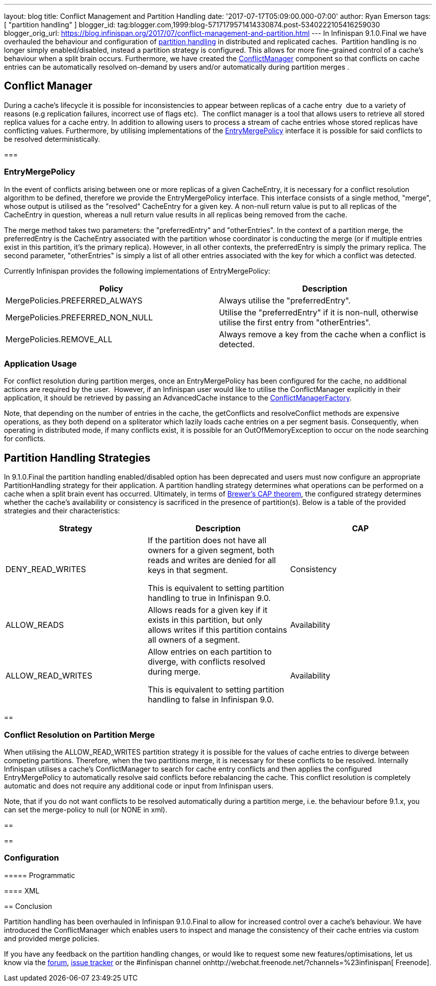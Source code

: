 ---
layout: blog
title: Conflict Management and Partition Handling
date: '2017-07-17T05:09:00.000-07:00'
author: Ryan Emerson
tags: [ "partition handling" ]
blogger_id: tag:blogger.com,1999:blog-5717179571414330874.post-5340222105416259030
blogger_orig_url: https://blog.infinispan.org/2017/07/conflict-management-and-partition.html
---
In Infinispan 9.1.0.Final we have overhauled the behaviour and
configuration
of http://infinispan.org/docs/stable/user_guide/user_guide.html#partition_handling[partition
handling] in distributed and replicated caches.  Partition handling is
no longer simply enabled/disabled, instead a partition strategy is
configured. This allows for more fine-grained control of a cache's
behaviour when a split brain occurs. Furthermore, we have created
the https://docs.jboss.org/infinispan/9.1/apidocs/org/infinispan/conflict/ConflictManager.html[ConflictManager] component
so that conflicts on cache entries can be automatically resolved
on-demand by users and/or automatically during partition merges .



== Conflict Manager


During a cache's lifecycle it is possible for inconsistencies to appear
between replicas of a cache entry  due to a variety of reasons (e.g
replication failures, incorrect use of flags etc).  The conflict manager
is a tool that allows users to retrieve all stored replica values for a
cache entry. In addition to allowing users to process a stream of cache
entries whose stored replicas have conflicting values. Furthermore, by
utilising implementations of the
https://docs.jboss.org/infinispan/9.1/apidocs/org/infinispan/conflict/EntryMergePolicy.html[EntryMergePolicy]
interface it is possible for said conflicts to be resolved
deterministically.


=== 

=== EntryMergePolicy



In the event of conflicts arising between one or more replicas of a
given CacheEntry, it is necessary for a conflict resolution algorithm to
be defined, therefore we provide the EntryMergePolicy interface. This
interface consists of a single method, "merge", whose output is utilised
as the "resolved" CacheEntry for a given key. A non-null return value is
put to all replicas of the CacheEntry in question, whereas a null return
value results in all replicas being removed from the cache.



The merge method takes two parameters: the "preferredEntry" and
"otherEntries". In the context of a partition merge, the preferredEntry
is the CacheEntry associated with the partition whose coordinator is
conducting the merge (or if multiple entries exist in this partition,
it’s the primary replica). However, in all other contexts, the
preferredEntry is simply the primary replica. The second parameter,
"otherEntries" is simply a list of all other entries associated with the
key for which a conflict was detected.



Currently Infinispan provides the following implementations of
EntryMergePolicy:





[cols=", ",options="header" ]
|=======================================================================
|Policy |Description
|MergePolicies.PREFERRED_ALWAYS |Always utilise the "preferredEntry".

|MergePolicies.PREFERRED_NON_NULL |Utilise the "preferredEntry" if it is
non-null, otherwise utilise the first entry from "otherEntries".

|MergePolicies.REMOVE_ALL |Always remove a key from the cache when a
conflict is detected.
|=======================================================================



=== Application Usage



For conflict resolution during partition merges, once an
EntryMergePolicy has been configured for the cache, no additional
actions are required by the user.  However, if an Infinispan user would
like to utilise the ConflictManager explicitly in their application, it
should be retrieved by passing an AdvancedCache instance to the
https://docs.jboss.org/infinispan/9.1/apidocs/org/infinispan/conflict/ConflictManagerFactory.html[ConflictManagerFactory]. 



Note, that depending on the number of entries in the cache, the
getConflicts and resolveConflict methods are expensive operations, as
they both depend on a spliterator which lazily loads cache entries on a
per segment basis. Consequently, when operating in distributed mode, if
many conflicts exist, it is possible for an OutOfMemoryException to
occur on the node searching for conflicts.

== Partition Handling Strategies



In 9.1.0.Final the partition handling enabled/disabled option has been
deprecated and users must now configure an appropriate PartitionHandling
strategy for their application. A partition handling strategy determines
what operations can be performed on a cache when a split brain event has
occurred. Ultimately, in terms of
http://en.wikipedia.org/wiki/CAP_theorem[Brewer’s CAP theorem], the
configured strategy determines whether the cache's availability or
consistency is sacrificed in the presence of partition(s). Below is a
table of the provided strategies and their characteristics:




[cols=",,",options="header" ]
|=======================================================================
|Strategy |Description |CAP
|DENY_READ_WRITES |If the partition does not have all owners for a given
segment, both reads and writes are denied for all keys in that
segment.

This is equivalent to setting partition handling to true in Infinispan
9.0. |Consistency

|ALLOW_READS |Allows reads for a given key if it exists in this
partition, but only allows writes if this partition contains all owners
of a segment. |Availability

|ALLOW_READ_WRITES |Allow entries on each partition to diverge, with
conflicts resolved during merge.

This is equivalent to setting partition handling to false in Infinispan
9.0. |Availability
|=======================================================================



== 

=== Conflict Resolution on Partition Merge


When utilising the ALLOW_READ_WRITES partition strategy it is possible
for the values of cache entries to diverge between competing partitions.
Therefore, when the two partitions merge, it is necessary for these
conflicts to be resolved. Internally Infinispan utilises a cache's
ConflictManager to search for cache entry conflicts and then applies the
configured EntryMergePolicy to automatically resolve said conflicts
before rebalancing the cache. This conflict resolution is completely
automatic and does not require any additional code or input from
Infinispan users.



Note, that if you do not want conflicts to be resolved automatically
during a partition merge, i.e. the behaviour before 9.1.x, you can set
the merge-policy to null (or NONE in xml). 

== 

== 



=== Configuration

==== 

===== Programmatic





==== XML







== Conclusion



Partition handling has been overhauled in Infinispan 9.1.0.Final to
allow for increased control over a cache's behaviour. We have introduced
the ConflictManager which enables users to inspect and manage the
consistency of their cache entries via custom and provided merge
policies.


If you have any feedback on the partition handling changes, or would
like to request some new features/optimisations, let us know via
the https://developer.jboss.org/en/infinispan/content[forum], https://issues.jboss.org/projects/ISPN[issue
tracker] or the #infinispan channel
onhttp://webchat.freenode.net/?channels=%23infinispan[ Freenode].

